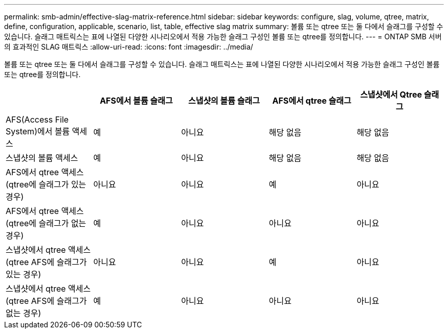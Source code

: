 ---
permalink: smb-admin/effective-slag-matrix-reference.html 
sidebar: sidebar 
keywords: configure, slag, volume, qtree, matrix, define, configuration, applicable, scenario, list, table, effective slag matrix 
summary: 볼륨 또는 qtree 또는 둘 다에서 슬래그를 구성할 수 있습니다. 슬래그 매트릭스는 표에 나열된 다양한 시나리오에서 적용 가능한 슬래그 구성인 볼륨 또는 qtree를 정의합니다. 
---
= ONTAP SMB 서버의 효과적인 SLAG 매트릭스
:allow-uri-read: 
:icons: font
:imagesdir: ../media/


[role="lead"]
볼륨 또는 qtree 또는 둘 다에서 슬래그를 구성할 수 있습니다. 슬래그 매트릭스는 표에 나열된 다양한 시나리오에서 적용 가능한 슬래그 구성인 볼륨 또는 qtree를 정의합니다.

|===
|  | AFS에서 볼륨 슬래그 | 스냅샷의 볼륨 슬래그 | AFS에서 qtree 슬래그 | 스냅샷에서 Qtree 슬래그 


 a| 
AFS(Access File System)에서 볼륨 액세스
 a| 
예
 a| 
아니요
 a| 
해당 없음
 a| 
해당 없음



 a| 
스냅샷의 볼륨 액세스
 a| 
예
 a| 
아니요
 a| 
해당 없음
 a| 
해당 없음



 a| 
AFS에서 qtree 액세스(qtree에 슬래그가 있는 경우)
 a| 
아니요
 a| 
아니요
 a| 
예
 a| 
아니요



 a| 
AFS에서 qtree 액세스(qtree에 슬래그가 없는 경우)
 a| 
예
 a| 
아니요
 a| 
아니요
 a| 
아니요



 a| 
스냅샷에서 qtree 액세스(qtree AFS에 슬래그가 있는 경우)
 a| 
아니요
 a| 
아니요
 a| 
예
 a| 
아니요



 a| 
스냅샷에서 qtree 액세스(qtree AFS에 슬래그가 없는 경우)
 a| 
예
 a| 
아니요
 a| 
아니요
 a| 
아니요

|===